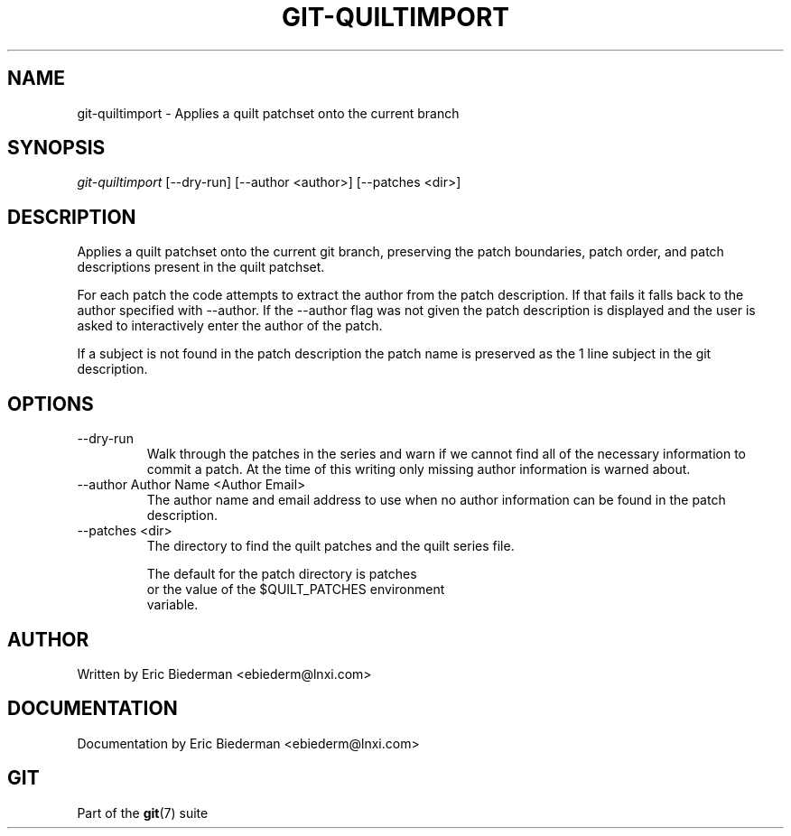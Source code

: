 .\"Generated by db2man.xsl. Don't modify this, modify the source.
.de Sh \" Subsection
.br
.if t .Sp
.ne 5
.PP
\fB\\$1\fR
.PP
..
.de Sp \" Vertical space (when we can't use .PP)
.if t .sp .5v
.if n .sp
..
.de Ip \" List item
.br
.ie \\n(.$>=3 .ne \\$3
.el .ne 3
.IP "\\$1" \\$2
..
.TH "GIT-QUILTIMPORT" 1 "" "" ""
.SH NAME
git-quiltimport \- Applies a quilt patchset onto the current branch
.SH "SYNOPSIS"

.nf
\fIgit\-quiltimport\fR [\-\-dry\-run] [\-\-author <author>] [\-\-patches <dir>]
.fi

.SH "DESCRIPTION"


Applies a quilt patchset onto the current git branch, preserving the patch boundaries, patch order, and patch descriptions present in the quilt patchset\&.


For each patch the code attempts to extract the author from the patch description\&. If that fails it falls back to the author specified with \-\-author\&. If the \-\-author flag was not given the patch description is displayed and the user is asked to interactively enter the author of the patch\&.


If a subject is not found in the patch description the patch name is preserved as the 1 line subject in the git description\&.

.SH "OPTIONS"

.TP
\-\-dry\-run
Walk through the patches in the series and warn if we cannot find all of the necessary information to commit a patch\&. At the time of this writing only missing author information is warned about\&.

.TP
\-\-author Author Name <Author Email>
The author name and email address to use when no author information can be found in the patch description\&.

.TP
\-\-patches <dir>
The directory to find the quilt patches and the quilt series file\&.

.nf
The default for the patch directory is patches
or the value of the $QUILT_PATCHES environment
variable\&.
.fi

.SH "AUTHOR"


Written by Eric Biederman <ebiederm@lnxi\&.com>

.SH "DOCUMENTATION"


Documentation by Eric Biederman <ebiederm@lnxi\&.com>

.SH "GIT"


Part of the \fBgit\fR(7) suite

